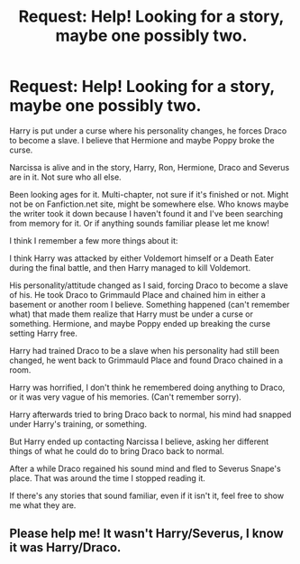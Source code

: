 #+TITLE: Request: Help! Looking for a story, maybe one possibly two.

* Request: Help! Looking for a story, maybe one possibly two.
:PROPERTIES:
:Author: SnarkyAndProud
:Score: 3
:DateUnix: 1505077334.0
:DateShort: 2017-Sep-11
:FlairText: Request
:END:
Harry is put under a curse where his personality changes, he forces Draco to become a slave. I believe that Hermione and maybe Poppy broke the curse.

Narcissa is alive and in the story, Harry, Ron, Hermione, Draco and Severus are in it. Not sure who all else.

Been looking ages for it. Multi-chapter, not sure if it's finished or not. Might not be on Fanfiction.net site, might be somewhere else. Who knows maybe the writer took it down because I haven't found it and I've been searching from memory for it. Or if anything sounds familiar please let me know!

I think I remember a few more things about it:

I think Harry was attacked by either Voldemort himself or a Death Eater during the final battle, and then Harry managed to kill Voldemort.

His personality/attitude changed as I said, forcing Draco to become a slave of his. He took Draco to Grimmauld Place and chained him in either a basement or another room I believe. Something happened (can't remember what) that made them realize that Harry must be under a curse or something. Hermione, and maybe Poppy ended up breaking the curse setting Harry free.

Harry had trained Draco to be a slave when his personality had still been changed, he went back to Grimmauld Place and found Draco chained in a room.

Harry was horrified, I don't think he remembered doing anything to Draco, or it was very vague of his memories. (Can't remember sorry).

Harry afterwards tried to bring Draco back to normal, his mind had snapped under Harry's training, or something.

But Harry ended up contacting Narcissa I believe, asking her different things of what he could do to bring Draco back to normal.

After a while Draco regained his sound mind and fled to Severus Snape's place. That was around the time I stopped reading it.

If there's any stories that sound familiar, even if it isn't it, feel free to show me what they are.


** Please help me! It wasn't Harry/Severus, I know it was Harry/Draco.
:PROPERTIES:
:Author: SnarkyAndProud
:Score: 1
:DateUnix: 1505100697.0
:DateShort: 2017-Sep-11
:END:
